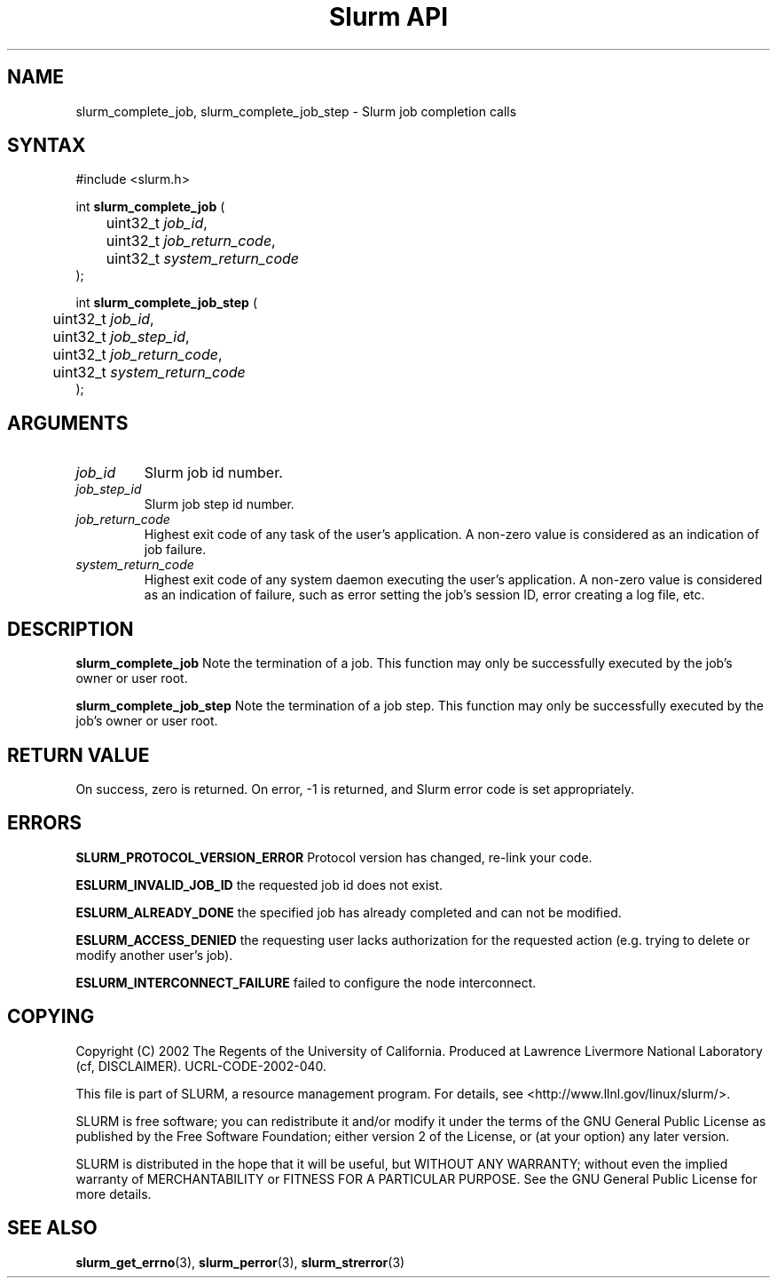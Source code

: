 .TH "Slurm API" "3" "November 2002" "Morris Jette" "Slurm job completion calls"
.SH "NAME"
slurm_complete_job, slurm_complete_job_step \- Slurm job completion calls
.SH "SYNTAX"
.LP 
#include <slurm.h>
.LP
int \fBslurm_complete_job\fR (
.br 
	uint32_t \fIjob_id\fP, 
.br
	uint32_t \fIjob_return_code\fP,
.br
	uint32_t \fIsystem_return_code\fP
.br 
);
.LP
int \fBslurm_complete_job_step\fR (
.br 
	uint32_t \fIjob_id\fP,
.br 
	uint32_t \fIjob_step_id\fP,
.br
	uint32_t \fIjob_return_code\fP,
.br
	uint32_t \fIsystem_return_code\fP
.br 
);
.SH "ARGUMENTS"
.LP 
.TP 
\fIjob_id\fP
Slurm job id number.
.TP
\fIjob_step_id\fp
Slurm job step id number.
.TP 
\fIjob_return_code\fP
Highest exit code of any task of the user's application. A non-zero value is considered as an indication of job failure.
.TP 
\fIsystem_return_code\fP
Highest exit code of any system daemon executing the user's application. A non-zero value is considered as an indication of failure, such as error setting the job's session ID, error creating a log file, etc.
.SH "DESCRIPTION"
.LP 
\fBslurm_complete_job\fR Note the termination of a job. This function may only be 
successfully executed by the job's owner or user root.
.LP 
\fBslurm_complete_job_step\fR Note the termination of a job step. This function 
may only be successfully executed by the job's owner or user root.
.SH "RETURN VALUE"
.LP
On success, zero is returned. On error, -1 is returned, and Slurm error code 
is set appropriately.
.SH "ERRORS"
.LP
\fBSLURM_PROTOCOL_VERSION_ERROR\fR Protocol version has changed, re-link your code.
.LP
\fBESLURM_INVALID_JOB_ID\fR the requested job id does not exist. 
.LP
\fBESLURM_ALREADY_DONE\fR the specified job has already completed and can 
not be modified. 
.LP
\fBESLURM_ACCESS_DENIED\fR the requesting user lacks authorization for the requested action (e.g. trying to delete or modify another user's job). 
.LP
\fBESLURM_INTERCONNECT_FAILURE\fR failed to configure the node interconnect. 
.SH "COPYING"
Copyright (C) 2002 The Regents of the University of California.
Produced at Lawrence Livermore National Laboratory (cf, DISCLAIMER).
UCRL-CODE-2002-040.
.LP
This file is part of SLURM, a resource management program.
For details, see <http://www.llnl.gov/linux/slurm/>.
.LP
SLURM is free software; you can redistribute it and/or modify it under
the terms of the GNU General Public License as published by the Free
Software Foundation; either version 2 of the License, or (at your option)
any later version.
.LP
SLURM is distributed in the hope that it will be useful, but WITHOUT ANY
WARRANTY; without even the implied warranty of MERCHANTABILITY or FITNESS
FOR A PARTICULAR PURPOSE.  See the GNU General Public License for more
details.
.SH "SEE ALSO"
.LP 
\fBslurm_get_errno\fR(3), \fBslurm_perror\fR(3), \fBslurm_strerror\fR(3)
